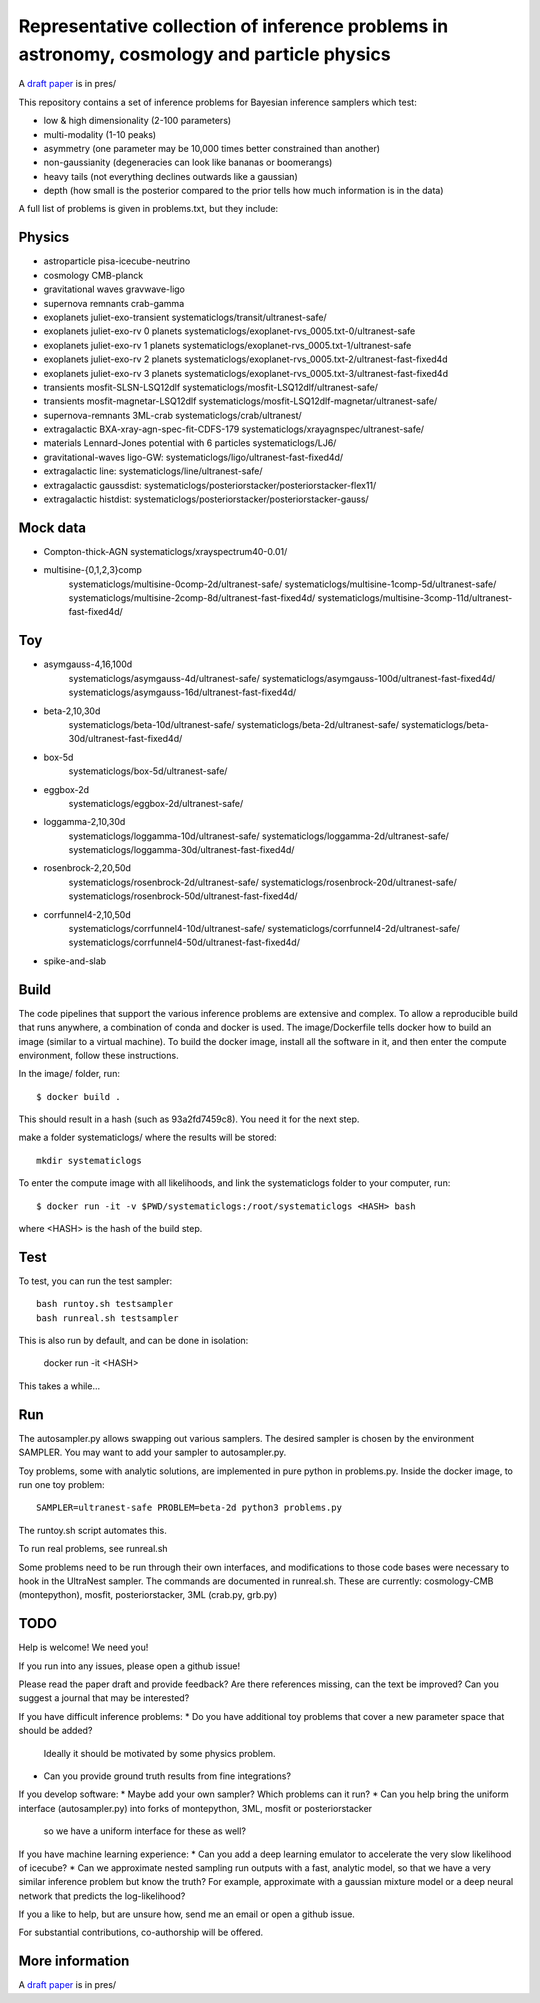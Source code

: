 =============================================================================================
Representative collection of inference problems in astronomy, cosmology and particle physics
=============================================================================================

A `draft paper <https://github.com/JohannesBuchner/space-of-inference-spaces/blob/main/pres/problems2.pdf>`_ is in pres/

This repository contains a set of inference problems for Bayesian inference samplers which test:

* low & high dimensionality (2-100 parameters)
* multi-modality (1-10 peaks)
* asymmetry (one parameter may be 10,000 times better constrained than another)
* non-gaussianity (degeneracies can look like bananas or boomerangs)
* heavy tails (not everything declines outwards like a gaussian)
* depth (how small is the posterior compared to the prior tells how much information is in the data)

A full list of problems is given in problems.txt, but they include:

Physics
-------

* astroparticle pisa-icecube-neutrino
* cosmology CMB-planck
* gravitational waves	gravwave-ligo
* supernova remnants	crab-gamma
* exoplanets juliet-exo-transient systematiclogs/transit/ultranest-safe/
* exoplanets juliet-exo-rv 0 planets systematiclogs/exoplanet-rvs_0005.txt-0/ultranest-safe
* exoplanets juliet-exo-rv 1 planets systematiclogs/exoplanet-rvs_0005.txt-1/ultranest-safe
* exoplanets juliet-exo-rv 2 planets systematiclogs/exoplanet-rvs_0005.txt-2/ultranest-fast-fixed4d
* exoplanets juliet-exo-rv 3 planets systematiclogs/exoplanet-rvs_0005.txt-3/ultranest-fast-fixed4d
* transients mosfit-SLSN-LSQ12dlf systematiclogs/mosfit-LSQ12dlf/ultranest-safe/
* transients mosfit-magnetar-LSQ12dlf systematiclogs/mosfit-LSQ12dlf-magnetar/ultranest-safe/
* supernova-remnants 3ML-crab systematiclogs/crab/ultranest/
* extragalactic BXA-xray-agn-spec-fit-CDFS-179 systematiclogs/xrayagnspec/ultranest-safe/
* materials Lennard-Jones potential with 6 particles systematiclogs/LJ6/
* gravitational-waves ligo-GW: systematiclogs/ligo/ultranest-fast-fixed4d/
* extragalactic line: systematiclogs/line/ultranest-safe/ 
* extragalactic gaussdist: systematiclogs/posteriorstacker/posteriorstacker-flex11/ 
* extragalactic histdist: systematiclogs/posteriorstacker/posteriorstacker-gauss/ 


Mock data
---------

* Compton-thick-AGN systematiclogs/xrayspectrum40-0.01/ 
* multisine-{0,1,2,3}comp
	systematiclogs/multisine-0comp-2d/ultranest-safe/
	systematiclogs/multisine-1comp-5d/ultranest-safe/
	systematiclogs/multisine-2comp-8d/ultranest-fast-fixed4d/
	systematiclogs/multisine-3comp-11d/ultranest-fast-fixed4d/

Toy 
---

* asymgauss-4,16,100d
	systematiclogs/asymgauss-4d/ultranest-safe/
	systematiclogs/asymgauss-100d/ultranest-fast-fixed4d/
	systematiclogs/asymgauss-16d/ultranest-fast-fixed4d/
* beta-2,10,30d
	systematiclogs/beta-10d/ultranest-safe/
	systematiclogs/beta-2d/ultranest-safe/
	systematiclogs/beta-30d/ultranest-fast-fixed4d/
* box-5d
	systematiclogs/box-5d/ultranest-safe/
* eggbox-2d
	systematiclogs/eggbox-2d/ultranest-safe/
* loggamma-2,10,30d
	systematiclogs/loggamma-10d/ultranest-safe/
	systematiclogs/loggamma-2d/ultranest-safe/
	systematiclogs/loggamma-30d/ultranest-fast-fixed4d/
* rosenbrock-2,20,50d
	systematiclogs/rosenbrock-2d/ultranest-safe/
	systematiclogs/rosenbrock-20d/ultranest-safe/
	systematiclogs/rosenbrock-50d/ultranest-fast-fixed4d/
* corrfunnel4-2,10,50d
	systematiclogs/corrfunnel4-10d/ultranest-safe/
	systematiclogs/corrfunnel4-2d/ultranest-safe/
	systematiclogs/corrfunnel4-50d/ultranest-fast-fixed4d/
* spike-and-slab

Build
------

The code pipelines that support the various inference problems are extensive and
complex.
To allow a reproducible build that runs anywhere, a combination of conda and docker is used.
The image/Dockerfile tells docker how to build an image (similar to a virtual machine).
To build the docker image, install all the software in it, and then enter the compute environment,
follow these instructions.

In the image/ folder, run::

	$ docker build .

This should result in a hash (such as 93a2fd7459c8). You need it for the next step.

make a folder systematiclogs/ where the results will be stored::

	mkdir systematiclogs

To enter the compute image with all likelihoods, and link the systematiclogs folder to your computer, run::

	$ docker run -it -v $PWD/systematiclogs:/root/systematiclogs <HASH> bash

where <HASH> is the hash of the build step.

Test
------

To test, you can run the test sampler::

	bash runtoy.sh testsampler
	bash runreal.sh testsampler

This is also run by default, and can be done in isolation:

	docker run -it <HASH>

This takes a while...

Run
------

The autosampler.py allows swapping out various samplers.
The desired sampler is chosen by the environment SAMPLER.
You may want to add your sampler to autosampler.py.

Toy problems, some with analytic solutions, are implemented in pure python
in problems.py.
Inside the docker image, to run one toy problem::

	SAMPLER=ultranest-safe PROBLEM=beta-2d python3 problems.py 

The runtoy.sh script automates this.

To run real problems, see runreal.sh

Some problems need to be run through their own interfaces,
and modifications to those code bases were necessary to hook in the UltraNest sampler.
The commands are documented in runreal.sh.
These are currently: cosmology-CMB (montepython), mosfit, posteriorstacker, 3ML (crab.py, grb.py)

TODO
----

Help is welcome! We need you!

If you run into any issues, please open a github issue!

Please read the paper draft and provide feedback? Are there references missing, can the text be improved?
Can you suggest a journal that may be interested?

If you have difficult inference problems:
* Do you have additional toy problems that cover a new parameter space that should be added? 
  Ideally it should be motivated by some physics problem.
* Can you provide ground truth results from fine integrations?

If you develop software:
* Maybe add your own sampler? Which problems can it run?
* Can you help bring the uniform interface (autosampler.py) into forks of montepython, 3ML, mosfit or posteriorstacker
  so we have a uniform interface for these as well?

If you have machine learning experience:
* Can you add a deep learning emulator to accelerate the very slow likelihood of icecube?
* Can we approximate nested sampling run outputs with a fast, analytic model, so that we have a very similar inference problem but know the truth? For example, approximate with a gaussian mixture model or a deep neural network that predicts the log-likelihood?

If you a like to help, but are unsure how, send me an email or open a github issue.

For substantial contributions, co-authorship will be offered.

More information
----------------

A `draft paper <https://github.com/JohannesBuchner/space-of-inference-spaces/blob/main/pres/problems2.pdf>`_ is in pres/
